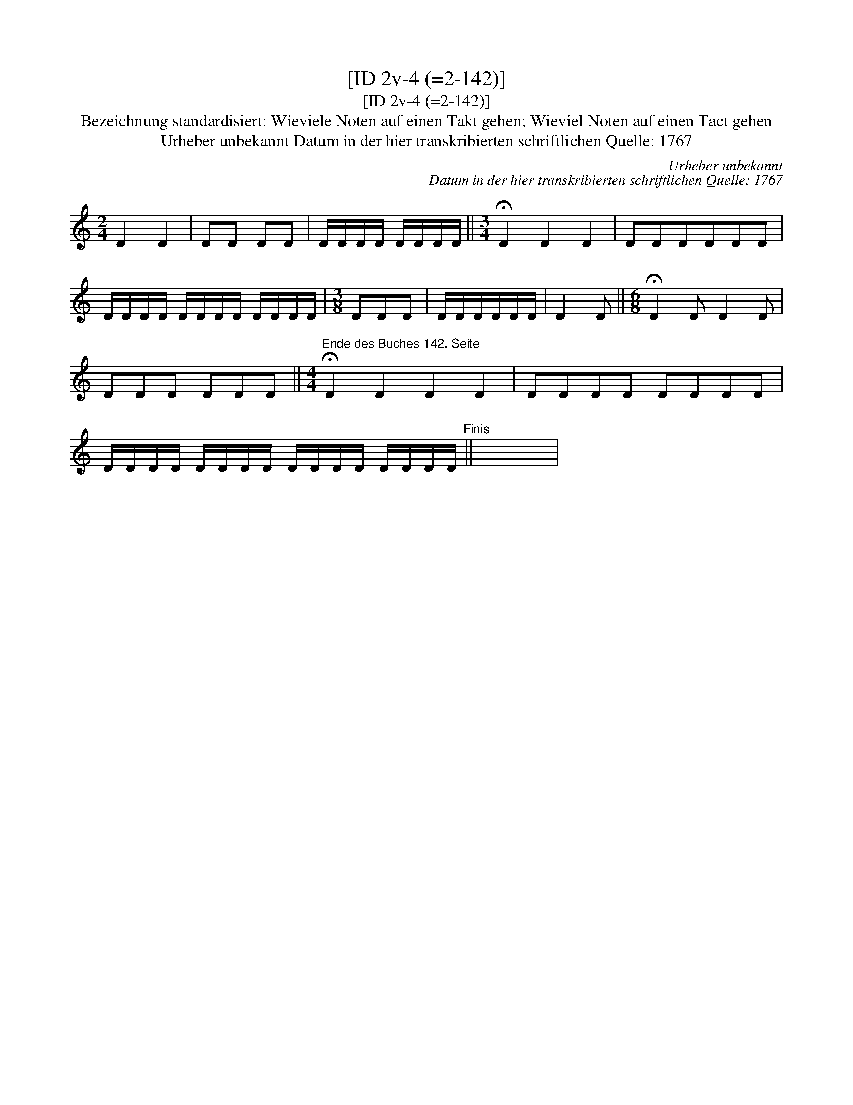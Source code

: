 X:1
T:[ID 2v-4 (=2-142)]
T:[ID 2v-4 (=2-142)]
T:Bezeichnung standardisiert: Wieviele Noten auf einen Takt gehen; Wieviel Noten auf einen Tact gehen
T:Urheber unbekannt Datum in der hier transkribierten schriftlichen Quelle: 1767
C:Urheber unbekannt
C:Datum in der hier transkribierten schriftlichen Quelle: 1767
L:1/8
M:2/4
K:C
V:1 treble 
V:1
 D2 D2 | DD DD | D/D/D/D/ D/D/D/D/ ||[M:3/4] !fermata!D2 D2 D2 | DDDDDD | %5
 D/D/D/D/ D/D/D/D/ D/D/D/D/ |[M:3/8] DDD | D/D/D/D/D/D/ | D2 D ||[M:6/8] !fermata!D2 D D2 D | %10
 DDD DDD ||[M:4/4]"^Ende des Buches 142. Seite" !fermata!D2 D2 D2 D2 | DDDD DDDD | %13
 D/D/D/D/ D/D/D/D/ D/D/D/D/ D/D/D/D/"^Finis" || x8 | %15

